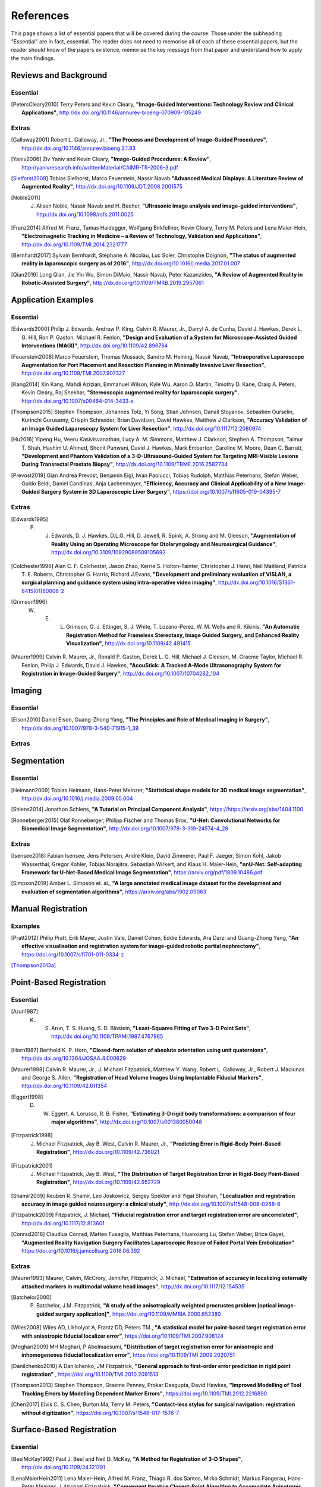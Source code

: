 References
==========

This page shows a list of essential papers that will be covered during the course.
Those under the subheading "Essential" are in fact, essential.
The reader does not need to memorise all of each of these essential papers,
but the reader should know of the papers existence, memorise the key message from
that paper and understand how to apply the main findings.


Reviews and Background
----------------------
Essential
^^^^^^^^^

.. [PetersCleary2010] Terry Peters and Kevin Cleary, **"Image-Guided Interventions: Technology Review and Clinical Applications"**, http://dx.doi.org/10.1146/annurev-bioeng-070909-105249


Extras
^^^^^^

.. [Galloway2001] Robert L. Galloway, Jr., **"The Process and Development of Image-Guided Procedures"**, http://dx.doi.org/10.1146/annurev.bioeng.3.1.83

.. [Yaniv2006] Ziv Yaniv and Kevin Cleary, **"Image-Guided Procedures: A Review"**, http://yanivresearch.info/writtenMaterial/CAIMR-TR-2006-3.pdf

.. [Sielforst2008] Tobias Sielhorst, Marco Feuerstein, Nassir Navab **"Advanced Medical Displays: A Literature Review of Augmented Reality"**, http://dx.doi.org/10.1109/JDT.2008.2001575

.. [Noble2011] J. Alison Noble, Nassir Navab and H. Becher, **"Ultrasonic image analysis and image-guided interventions"**, http://dx.doi.org/10.1098/rsfs.2011.0025

.. [Franz2014] Alfred M. Franz, Tamas Haidegger, Wolfgang Birkfellner, Kevin Cleary, Terry M. Peters and Lena Maier-Hein, **"Electromagnetic Tracking in Medicine – a Review of Technology, Validation and Applications"**, http://dx.doi.org/10.1109/TMI.2014.2321777

.. [Bernhardt2017] Sylvain Bernhardt, Stéphane A. Nicolau, Luc Soler, Christophe Doignon, **"The status of augmented reality in laparoscopic surgery as of 2016"**, http://dx.doi.org/10.1016/j.media.2017.01.007

.. [Qian2019] Long Qian, Jie Yin Wu, Simon DiMaio, Nassir Navab, Peter Kazanzides, **"A Review of Augmented Reality in Robotic-Assisted Surgery"**, http://dx.doi.org/10.1109/TMRB.2019.2957061


Application Examples
--------------------

Essential
^^^^^^^^^

.. [Edwards2000] Philip J. Edwards, Andrew P. King, Calvin R. Maurer, Jr., Darryl A. de Cunha, David J. Hawkes, Derek L. G. Hill, Ron P. Gaston, Michael R. Fenlon, **"Design and Evaluation of a System for Microscope-Assisted Guided Interventions (MAGI)"**, http://dx.doi.org/10.1109/42.896784

.. [Feuerstein2008] Marco Feuerstein, Thomas Mussack, Sandro M. Heining, Nassir Navab, **"Intraoperative Laparoscope Augmentation for Port Placement and Resection Planning in Minimally Invasive Liver Resection"**, http://dx.doi.org/10.1109/TMI.2007.907327

.. [Kang2014] Xin Kang, Mahdi Azizian, Emmanuel Wilson, Kyle Wu, Aaron D. Martin, Timothy D. Kane, Craig A. Peters, Kevin Cleary, Raj Shekhar, **"Stereoscopic augmented reality for laparoscopic surgery"**, http://dx.doi.org/10.1007/s00464-014-3433-x

.. [Thompson2015] Stephen Thompson, Johannes Totz, Yi Song, Stian Johnsen, Danail Stoyanov, Sebastien Ourselin, Kurinchi Gurusamy, Crispin Schneider, Brian Davidson, David Hawkes, Matthew J Clarkson, **"Accuracy Validation of an Image Guided Laparoscopy System for Liver Resection"**, http://dx.doi.org/10.1117/12.2080974

.. [Hu2016] Yipeng Hu, Veeru Kasivisvanathan, Lucy A. M. Simmons, Matthew J. Clarkson, Stephen A. Thompson, Taimur T. Shah, Hashim U. Ahmed, Shonit Punwani, David J. Hawkes, Mark Emberton, Caroline M. Moore, Dean C. Barratt, **"Development and Phantom Validation of a 3-D-Ultrasound-Guided System for Targeting MRI-Visible Lesions During Transrectal Prostate Biopsy"**, http://dx.doi.org/10.1109/TBME.2016.2582734

.. [Prevost2019] Gian Andrea Prevost, Benjamin Eigl, Iwan Paolucci, Tobias Rudolph, Matthias Peterhans, Stefan Weber, Guido Beldi, Daniel Candinas, Anja Lachenmayer, **"Efficiency, Accuracy and Clinical Applicability of a New Image-Guided Surgery System in 3D Laparoscopic Liver Surgery"**, https://doi.org/10.1007/s11605-019-04395-7


Extras
^^^^^^

.. [Edwards1995] P. J. Edwards, D. J. Hawkes, D.L.G. Hill, D. Jewell, R. Spink, A. Strong and M. Gleeson, **"Augmentation of Reality Using an Operating Microscope for Otolaryngology and Neurosurgical Guidance"**,  http://dx.doi.org/10.3109/10929089509105692

.. [Colchester1996] Alan C. F. Colchester, Jason Zhao, Kerrie S. Holton-Tainter, Christopher J. Henri, Neil Maitland, Patricia T. E. Roberts, Christopher G. Harris, Richard J.Evans, **"Development and preliminary evaluation of VISLAN, a surgical planning and guidance system using intra-operative video imaging"**, http://dx.doi.org/10.1016/S1361-8415(01)80006-2

.. [Grimson1996] W. E. L. Grimson, G. J. Ettinger, S. J. White, T. Lozano-Perez, W. M. Wells and R. Kikinis, **"An Automatic Registration Method for Frameless Stereotaxy, Image Guided Surgery, and Enhanced Reality Visualization"**, http://dx.doi.org/10.1109/42.491415

.. [Maurer1999] Calvin R. Maurer, Jr., Ronald P. Gaston, Derek L. G. Hill, Michael J. Gleeson, M. Graeme Taylor, Michael R. Fenlon, Philip J. Edwards, David J. Hawkes, **"AcouStick: A Tracked A-Mode Ultrasonography System for Registration in Image-Guided Surgery"**, http://dx.doi.org/10.1007/10704282_104


Imaging
-------

Essential
^^^^^^^^^

.. [Elson2010] Daniel Elson, Guang-Zhong Yang, **"The Principles and Role of Medical Imaging in Surgery"**, http://dx.doi.org/10.1007/978-3-540-71915-1_39


Extras
^^^^^^


Segmentation
------------

Essential
^^^^^^^^^

.. [Heimann2009] Tobias Heimann, Hans-Peter Meinzer, **"Statistical shape models for 3D medical image segmentation"**, http://dx.doi.org/10.1016/j.media.2009.05.004

.. [Shlens2014] Jonathon Schlens, **"A Tutorial on Principal Component Analysis"**, https://https://arxiv.org/abs/1404.1100

.. [Ronneberger2015] Olaf Ronneberger, Philipp Fischer and Thomas Brox, **"U-Net: Convolutional Networks for Biomedical Image Segmentation"**, http://dx.doi.org/10.1007/978-3-319-24574-4_28

Extras
^^^^^^

.. [Isensee2018] Fabian Isensee, Jens Petersen, Andre Klein, David Zimmerer, Paul F. Jaeger, Simon Kohl, Jakob Wasserthal, Gregor Kohler, Tobias Norajitra, Sebastian Wirkert, and Klaus H. Maier-Hein, **"nnU-Net: Self-adapting Framework for U-Net-Based Medical Image Segmentation"**, https://arxiv.org/pdf/1809.10486.pdf

.. [Simpson2019] Amber L. Simpson et. al., **"A large annotated medical image dataset for the development and evaluation of segmentation algorithms"**, https://arxiv.org/abs/1902.09063


Manual Registration
-------------------

Examples
^^^^^^^^

.. [Pratt2012] Philip Pratt, Erik Mayer, Justin Vale, Daniel Cohen, Eddie Edwards, Ara Darzi and Guang-Zhong Yang, **"An effective visualisation and registration system for image-guided robotic partial nephrectomy"**, https://doi.org/10.1007/s11701-011-0334-z

[Thompson2013a]_


Point-Based Registration
------------------------

Essential
^^^^^^^^^

.. [Arun1987] K. S. Arun, T. S. Huang, S. D. Blostein, **"Least-Squares Fitting of Two 3-D Point Sets"**, http://dx.doi.org/10.1109/TPAMI.1987.4767965

.. [Horn1987] Berthold K. P. Horn, **"Closed-form solution of absolute orientation using unit quaternions"**, http://dx.doi.org/10.1364/JOSAA.4.000629

.. [Maurer1998] Calvin R. Maurer, Jr., J. Michael Fitzpatrick, Matthew Y. Wang, Robert L. Galloway, Jr., Robert J. Maciunas and George S. Allen, **"Registration of Head Volume Images Using Implantable Fiducial Markers"**, http://dx.doi.org/10.1109/42.611354

.. [Eggert1998] D. W. Eggert, A. Lorusso, R. B. Fisher, **"Estimating 3-D rigid body transformations: a comparison of four major algorithms"**, http://dx.doi.org/10.1007/s001380050048

.. [Fitzpatrick1998] J. Michael Fitzpatrick, Jay B. West, Calvin R. Maurer, Jr., **"Predicting Error in Rigid-Body Point-Based Registration"**, http://dx.doi.org/10.1109/42.736021

.. [Fitzpatrick2001] J. Michael Fitzpatrick, Jay B. West, **"The Distribution of Target Registration Error in Rigid-Body Point-Based Registration"**, http://dx.doi.org/10.1109/42.952729

.. [Shamir2009] Reuben R. Shamir, Leo Joskowicz, Sergey Spektor and Yigal Shoshan, **"Localization and registration accuracy in image guided neurosurgery: a clinical study"**, http://dx.doi.org/10.1007/s11548-008-0268-8

.. [Fitzpatrick2009] Fitzpatrick, J. Michael, **"Fiducial registration error and target registration error are uncorrelated"**, http://dx.doi.org/10.1117/12.813601

.. [Conrad2016] Claudius Conrad, Matteo Fusaglia, Matthias Peterhans, Huanxiang Lu, Stefan Weber, Brice Gayet, **"Augmented Reality Navigation Surgery Facilitates Laparoscopic Rescue of Failed Portal Vein Embolization"** https://doi.org/10.1016/j.jamcollsurg.2016.06.392


Extras
^^^^^^

.. [Maurer1993] Maurer, Calvin, McCrory, Jennifer, Fitzpatrick, J. Michael, **"Estimation of accuracy in localizing externally attached markers in multimodal volume head images"**, http://dx.doi.org/10.1117/12.154535

.. [Batchelor2000] P. Batchelor, J.M. Fitzpatrick, **"A study of the anisotropically weighted procrustes problem [optical image-guided surgery application]"**, https://doi.org/10.1109/MMBIA.2000.852380

.. [Wiles2008] Wiles AD, Likholyot A, Frantz DD, Peters TM., **"A statistical model for point-based target registration error with anisotropic fiducial localizer error"**, https://doi.org/10.1109/TMI.2007.908124

.. [Moghari2009] MH Moghari, P Abolmaesumi, **"Distribution of target registration error for anisotropic and inhomogeneous fiducial localization error"**, https://doi.org/10.1109/TMI.2009.2020751

.. [Danilchenko2010] A Danilchenko, JM Fitzpatrick, **"General approach to first-order error prediction in rigid point registration"** , https://doi.org/10.1109/TMI.2010.2091513

.. [Thompson2013]  Stephen Thompson, Graeme Penney, Prokar Dasgupta, David Hawkes, **"Improved Modelling of Tool Tracking Errors by Modelling Dependent Marker Errors"**, https://doi.org/10.1109/TMI.2012.2216890

.. [Chen2017] Elvis C. S. Chen, Burton Ma, Terry M. Peters, **"Contact-less stylus for surgical navigation: registration without digitization"**, https://doi.org/10.1007/s11548-017-1576-7


Surface-Based Registration
--------------------------

Essential
^^^^^^^^^

.. [BeslMcKay1992] Paul J. Besl and Neil D. McKay, **"A Method for Registration of 3-D Shapes"**, http://dx.doi.org/10.1109/34.121791

.. [LenaMaierHein2011] Lena Maier-Hein, Alfred M. Franz, Thiago R. dos Santos, Mirko Schmidt, Markus Fangerau, Hans-Peter Meinzer, J. Michael Fitzpatrick, **"Convergent Iterative Closest-Point Algorithm to Accomodate Anisotropic and Inhomogenous Localization Error"**, http://dx.doi.org/10.1109/TPAMI.2011.248

.. [Yang2015] Jiaolong Yang, Hongdong Li, Dylan Campbell and Yunde Jia, **"Go-ICP: A Globally Optimal Solution to 3D ICP Point-Set Registration"**, http://dx.doi.org/10.1109/TPAMI.2015.2513405


Extras
^^^^^^

.. [Zhang1994] Zhengyou Zhang, **"Iterative Point Matching for Registration of Free-Form Curves and Surfaces "**, https://doi.org/10.1007/BF01427149

.. [Oktay2013] Ozan Oktay, Li Zhang, Tommaso Mansi, Peter Mountney, Philip Mewes, Stéphane Nicolau, Luc Soler, Christophe Chef d’hotel, **"Biomechanically Driven Registration of Pre- to Intra-Operative 3D Images for Laparoscopic Surgery"**, https://doi.org/10.1007/978-3-642-40763-5_1

.. [Fusaglia2016] Matteo Fusaglia, Hanspeter Hess, Marius Schwalbe, Matthias Peterhans, Pascale Tinguely, Stefan Weber, Huanxiang Lu, **"A clinically applicable laser-based image-guided system for laparoscopic liver procedures"**, https://doi.org/10.1007/s11548-015-1309-8


Tracking Systems
----------------

Essential
^^^^^^^^^

.. [Frantz2003] D. D. Frantz, A. D. Wiles, S. E. Leis and S. R. Kirsch, **"Accuracy assessment protocols for electromagnetic tracking systems"**, http://dx.doi.org/10.1088/0031-9155/48/14/314

.. [Wiles2004] Andrew D. Wiles, David G. Thompson and Donald D. Frantz, **"Accuracy assessment and interpretation for optical tracking systems"**, http://dx.doi.org/10.1117/12.536128

.. [West2004] Jay B. West, Calvin R. Maurer, Jr., **"Designing Optically Tracked Instruments for Image-Guided Surgery"**, http://dx.doi.org/10.1109/TMI.2004.825614

.. [Hummel2005] Johann B. Hummel, Michael R. Bax, Michael L. Figl, Yan Kang, Calvin Maurer Jr., Wolfgang W. Birkfellner, Helmar Bergmann and Ramin Shahidi, **"Design and application of an assessment protocol for electromagnetic tracking systems"**, https://aapm.onlinelibrary.wiley.com/doi/full/10.1118/1.1944327 


Extras
^^^^^^

.. [Shahidi2002] Ramin Shahidi, Michael R. Bax, Calvin R. Maurer, Jr., Jeremy A. Johnson, Eric P. Wilkinson, Bai Wang, Jay B. West, Martin J. Citardi, Kim H. Manwaring, and Rasool Khadem, **"Implementation, Calibration and Accuracy Testing of an Image-Enhanced Endoscopy System", http://dx.doi.org/10.1109/TMI.2002.806597

.. [Heller2006] A Chris Heller, Arun P. Amar, Charles Y. Liu, Michael L.J. Apuzzo, **"Surgery of the Mind and Mood: A Mosaic of Issues in Time and Evolution"**, https://academic.oup.com/neurosurgery/article/59/4/720/2559224

.. [MeierHein2012] L. Maier-Hein, A. M. Franz, W. Birkfellner, J. Hummel, I. Gergel, I. Wegner, and H.-P. Meinzer,  **"Standardized assessment of new electromagnetic field generators in an interventional radiology setting"**, http://dx.doi.org/10.1118/1.4712222

.. [Bonmati2017] Ester Bonmati, Yipeng Hu, Kurinchi Gurusamy, Brian Davidson, Stephen P. Pereira, Matthew J. Clarkson, Dean C. Barratt, **"Assessment of Electromagnetic Tracking Accuracy for Endoscopic Ultrasound"** http://dx.doi.org/10.1007/978-3-319-54057-3_4

.. [Xiao2018] Guofang Xiao, Ester Bonmati, Stephen Thompson, Joe Evans, John Hipwell, Daniil Nikitichev, Kurinchi Gurusamy, Sébastien Ourselin, David J Hawkes, Brian Davidson, Matthew J Clarkson **"Electromagnetic tracking in image‐guided laparoscopic surgery: Comparison with optical tracking and feasibility study of a combined laparoscope and laparoscopic ultrasound system"**, https://doi.org/10.1002/mp.13210


Calibration
-----------

Essential
^^^^^^^^^

.. [FischlerBolles1981] Martin A. Fischler, Robert C. Bolles, **"Random sample consensus: a paradigm for model fitting with applications to image analysis and automated cartography"**, https://doi.org/10.1145/358669.358692

.. [Zhang2000] Zhengyou Zhang, **"A Flexible New Technique for Camera Calibration"**, http://dx.doi.org/10.1109/34.888718

.. [Mercier2005] Laurence Mercier, Thomas Lango, Frank Lindseth and D. Louis Collins, **"A Review of Calibration Techniques for Freehand 3-D Ultrasound Systems." http://dx.doi.org/10.1016/j.ultrasmedbio.2004.11.015

.. [Malti2013] Abed Malti, Joao Pedro Barreto, **"Hand-eye and radial distortion calibration for rigid endoscopes"**, http://dx.doi.org/10.1002/rcs.1478

.. [Lasso2014] Andras Lasso, Tamas Heffter, Adam Rankin, Csaba Pinter, Tamas Ungi, Gabor Fichtinger, **"PLUS: Open-Source Toolkit for Ultrasound-Guided Intervention Systems"**,  http://dx.doi.org/10.1109/TBME.2014.2322864

.. [Yaniv2015] Ziv Yaniv, **"Which pivot calibration?"**, http://dx.doi.org/10.1117/12.2081348


Extras
^^^^^^

.. [Tsai1987] Roger Y. Tsai, **"A Versatile Camera Calibration Technique for High-Accuracy 3D Machine Vision Metrology Using Off-the-shelf TV Cameras and Lenses"**, http://dx.doi.org/10.1109/JRA.1987.1087109

.. [Tsai1989] Roger Y. Tsai and Reimar K. Lenz, **"A New Technique for Fully Autonomous and Efficient 3D Robotics Hand/Eye Calibration"**, http://dx.doi.org/10.1109/70.34770

.. [Birkfellner1998] Wolfgang Birkfellner, Franz Watzinger, Felix Wanschitz, Rolf Ewers, Helman Bergmann, **"Calibration of Tracking Systems in a Surgical Environment"**, http://dx.doi.org/10.1109/42.736028

.. [Hsu2009] Po-Wei Hsu, Richard W. Prager, Andrew H. Gee and Graham M. Treece,  **"Freehand 3D Ultrasound Calibration: A Review"**, http://dx.doi.org/10.1007/978-3-540-68993-5_3

.. [Thompson2016] Stephen Thompson, Danail Stoyanov, Crispin Schneider, Kurinchi Gurusamy, Sébastien Ourselin, Brian Davidson, David Hawkes and Matthew J. Clarkson, **"Hand–eye calibration for rigid laparoscopes using an invariant point"**, http://dx.doi.org/10.1007/s11548-016-1364-9

.. [Heller2016] Jan Heller, Michal Havlena and Tomas Pajdla, **"Globally Optimal Hand-Eye Calibration Using Branch-and-Bound"**, http://dx.doi.org/10.1109/TPAMI.2015.2469299

.. [Morgan2017] Isabella Morgan, Uditha Jayarathne, Adam Rankin, Terry M. Peters and Elvis C. S. Chen, **"Hand-eye calibration for surgical cameras: a Procrustean Perspective-n-Point solution"**, http://dx.doi.org/10.1007/s11548-017-1590-9

.. [Ma2017] Buton Ma, Niloofar Banihaveb, Joy Choi, Elvis C. S. Chen, Amber L. Simpson, **"Is pose-based pivot calibration superior to sphere fitting?"**, http://dx.doi.org/10.1117/12.2256050


Visualisation And Multi-Modal Interaction
-----------------------------------------

Essential
^^^^^^^^^

.. [Tourancheau2012] Sylvain Tourancheau, Mårten Sjöström, Roger Olsson, Anders Persson, Thomas Ericson, Johan Rudling, Bengt Norén, **"Subjective evaluation of user experience in interactive 3D visualization in a medical context"**, https://doi.org/10.1117/12.910828

.. [Norman1988] D. Norman, **"The design of everyday things."**, Basic Books.

.. [Wickens2008] Wickens, C. D., **"Multiple resources and mental workload"**, https://doi.org/10.1518/001872008X288394


Extras
^^^^^^

.. [Bichlmeier2010] Christoph Bichlmeier, Felix Wimmer, Sandro Michael Heining and Nassir Navab, **"Contextual Anatomic Mimesis Hybrid In-Situ Visualization Method for Improving Multi-Sensory Depth Perception in Medical Augmented Reality"**, http://dx.doi.org/10.1109/ISMAR.2007.4538837

.. [Hansen2010] Christian Hansen, Jan Wieferich, Felix Ritter, Christian Rieder, Heinz-Otto Peitgen, **"Illustrative visualization of 3D planning models for augmented reality in liver surgery"**, http://dx.doi.org/10.1007/s11548-009-0365-3

.. [Dixon2012] Benjamin J. Dixon, Michael J. Daly, Harley Chan, Allan D. Vescan, Ian J. Witterick, Jonathan C. Irish **"Surgeons blinded by enhanced navigation: the effect of augmented reality on attention"**, https://dx.doi.org/10.1007/s00464-012-2457-3

.. [KerstenOertel2013] Marta Kersten-Oertel, Pierre Jannin and D. Louis Collins, **"The state of the art of visualization in mixed reality image-guided surgery"**, http://dx.doi.org/10.1016/j.compmedimag.2013.01.009

.. [KerstenOertel2015] Marta Kersten-Oertel, Ian Gerard, Simon Drouin, Kelvin Mok, Denis Sirhan, David S. Sinclair, D. Louis Collins, **"Augmented reality in neurovascular surgery: feasibility and first uses in the operating room"**, http://dx.doi.org/10.1007/s11548-015-1163-8

.. [Marcus2015] Hani J Marcus, Philip Pratt, Archie Hughes-Hallett, Thomas P Cundy, Adam P Marcus, Guang-Zhong Yang, Ara Darzi, Dipankar Nandi, **"Comparative Effectiveness and Safety of Image Guidance Systems in Neurosurgery: A Preclinical Randomized Study"**, http://dx.doi.org/10.3171/2014.10.JNS141662

.. [Thompson2018] Stephen Thompson, Crispin Schneider, Michele Bosi, Kurinchi Gurusamy, Sébastien Ourselin, Brian Davidson, David Hawkes, Matthew J Clarkson, **"In vivo estimation of target registration errors during augmented reality laparoscopic surgery"**, https://dx.doi.org/10.1007/s11548-018-1761-3

.. [Dilley2019] Dilley, James W. R., Hughes-Hallett, Archie, Pratt, Philip J., Pucher, Philip H., Camara, Mafalda, Darzi, Ara W., Mayer, Erik K., **"Perfect Registration Leads to Imperfect Performance A Randomized Trial of Multimodal Intraoperative Image Guidance"**. http://dx.doi.org/10.1097/SLA.0000000000002793


Human Computer Interaction
--------------------------

Essential
^^^^^^^^^

.. [BeyerHoltzblatt1999] Beyer, H., Holtzblatt, K., **"Contextual design. interactions"**, https://dl.acm.org/doi/fullHtml/10.1145/291224.291229

.. [Hazelhurst2007] Hazlehurst, B., McMullen, C. K., Gorman, P. N, **" Distributed cognition in the heart room: how situation awareness arises from coordinated communications during cardiac surgery."**, https://doi.org/10.1016/j.jbi.2007.02.001


Extras
^^^^^^

.. [Cronin2019] Sean, Cronin, Gavin Doherty. **"Touchless Computer Interfaces in Hospitals: A Review."**, http://dx.doi.org/10.1177/1460458217748342

.. [Mewes2016] Mewes A, Hensen B, Wacker F, Hansen C. **"Touchless interaction with software in interventional radiology and surgery: a systematic literature review."**, https://dx.doi.org/10.1007/s11548-016-1480-6

.. [Wheeler2019] Gavin Wheeler, Shujie Deng, Kuberan Pushparajah, Julia Schnabel, John Simpson, Alberto Gomez Herrero, **"A Virtual Linear Measurement System for Accurate Quantification of Medical Images"**, http://dx.doi.org/10.1049/HTL.2019.0074

.. [Hatscher2019] Hatscher, B., Mewes, A., Pannicke, E. et al., **"Touchless scanner control to support MRI-guided interventions"**, https://dx.doi.org/10.1007/s11548-019-02058-1

.. [Hart2006] Sandra G. Hart, **"NASA-Task Load Index (NASA-TLX); 20 Years Later"**, https://doi.org/10.1177/154193120605000909


Graphics
--------

Essential
^^^^^^^^^

.. [Lorensen1987] William E. Lorensen, Harvey E. Cline, **"Marching cubes: A high resolution 3D surface construction algorithm"**, https://doi.org/10.1145/37402.37422

.. [Schroeder1992] William J. Schroeder, Jonathan A. Zarga, William E. Lorensen, **"Decimation of Triangle Meshes"**, https://doi.org/10.1145/133994.134010


Augmented Reality
-----------------

Essential
^^^^^^^^^

[Sielforst2008]_

.. [Nicolau2011] Stéphane Nicolau, Luc Soler, Didier Mutter, Jacques Marescaux, **"Augmented reality in laparoscopic surgical oncology"**,  http://dx.doi.org/10.1016/j.suronc.2011.07.002

.. [Dixon2012] Benjamin J. Dixon, Michael J. Daly, Harley Chan, Allan D. Vescan, Ian J. Witterick, Jonathan C. Irish, **"Surgeons blinded by enhanced navigation: the effect of augmented reality on attention"**, http://dx.doi.org/10.1007/s00464-012-2457-3

.. [Wang2017] Rong Wang, Zheng Geng, Zhaoxing Zhang, Renjing Pei, Xiangbing Meng, **"Autostereoscopic augmented reality visualization for depth perception in endoscopic surgery"**, http://dx.doi.org/10.1016/j.displa.2017.03.003

.. [McIntire2014] John P. McIntire, Paul R. Havig, Eric E. Geiselman, **"Stereoscopic 3D displays and human performance: A comprehensive review"**, http://dx.doi.org/10.1016/j.displa.2013.10.004

.. [Guha2017] Daipayan Guha, Naif M. Alotaibi, Nhu Nguyen, Shaurya Gupta, Christopher McFaul, Victor X.D. Yang, **"Augmented Reality in Neurosurgery: A Review of Current Concepts and Emerging Applications"**, https://doi.org/10.1017/cjn.2016.443

.. [Dilley2019] James W. R. Dilley, Archie Hughes-Hallett, Philip J. Pratt, Philip H. Pucher, Mafalda Camara, Ara W. Darzi and Erik K. Mayer, **"Perfect Registration Leads to Imperfect Performance"**, http://dx.doi.org/10.1097/SLA.0000000000002793


Extras
^^^^^^

.. [Milgram1995] Paul Milgram, David Drascic, Julius J. Grodski, Anu Restogi, Shumin Zhai, Chin Zhou, **"Merging Real and Virtual Worlds"**, http://dx.doi.org/10.1117/12.197321

.. [Sielhorst2006] Tobias Sielhorst, Christoph Bichlmeier and Sandro Michael Heining, and Nassir Navab, **"Depth Perception – A Major Issue in Medical AR: Evaluation Study by Twenty Surgeons"**,  https://doi.org/10.1007/11866565_45

.. [Volonte2011] Francesco Volonte´, Francois Pugin, Pascal Bucher, Maki Sugimoto, Osman Ratib, Philippe Morel, **"Augmented reality and image overlay navigation with OsiriX in laparoscopic and robotic surgery: not only a matter of fashion"**, http://dx.doi.org/10.1007/s00534-011-0385-6

.. [Fotouhi2020] Javad Fotouhi, Arian Mehrfard, Tianyu Song, Alex Johnson M.D., Greg Osgood M.D., Mathias Unberath, Mehran Armand, and Nassir Navab, **"Spatiotemporal-Aware Augmented Reality: Redefining HCI in Image-Guided Therapy"**, https://arxiv.org/abs/2003.02260

.. [Espinel2020] Yamid Espinel, Erol Özgür, Lilian Calvet, Bertrand Le Roy, Emmanuel Buc & Adrien Bartoli, **"Combining Visual Cues with Interactions for 3D–2D Registration in Liver Laparoscopy"**, https://doi.org/10.1007/s10439-020-02479-z


Others
------

Extras
^^^^^^

This study shows that the majority of bile duct injuries are due to the inability to identify anatomy. Can image guidance fix this?

.. [Way2002] Lawrence W. Way, Lygia Stewart, Walter Gantert, Kingsway Liu, Crystine M. Lee, Karen Whang, John G. Hunter, **"Causes and Prevention of Laparoscopic Bile Duct Injuries Analysis of 252 Cases From a Human Factors and Cognitive Psychology Perspective"**, https://doi.org/10.1097/01.SLA.0000060680.92690.E9

Here's a reminder that anatomy is variable and that there is not necessarily consensus on what's what.

.. [Schnelldorfer2012] Schnelldorfer T1, Sarr MG, Adams DB. **"What is the duct of Luschka?--A systematic review."**, https://dx.doi.org/10.1007/s11605-011-1802-5

First X-rays:

.. [Roentgen1896] W. Roentgen, **"On A New Kind Of Rays"**, https://www.jstor.org/stable/1623595

First surgery:

.. [Cox1896] J. Cox and R. C. Kirkpatrick, **"The New Photography With A Report Of A Case In Which A Bullet Was Photographed In The Leg"**, http://www.canadiana.ca/view/oocihm.8_05178_93/3?r=0&s=1

Stereotactic frame:

.. [HorsleyClarke1908] V. Horsley, R. H. Clarke, **"The structure and functions of the cerebellum examined by a new method"**, https://doi.org/10.1093/brain/31.1.45

Frameless stereotaxy in microscope:

.. [Roberts1986] D. W. Roberts, J. W. Strohbehn, J. F. Hatch, W. Murray and H. Kettenberger, **"A frameless stereotaxic integration of computerized tomographic imaging and the operating microscope"**, https://doi.org/10.3171/jns.1986.65.4.0545

First surgical planning:

.. [Peters1987] Peters T.M., Clark J., Pike B., Drangova M., Olivier A., **"Stereotactic Surgical Planning with Magnetic Resonance Imaging, Digital Subtraction Angiography and Computed Tomography"**, https://doi.org/10.1159/000100679

.. [Peters1989] T. M. Peters, J. A. Clark, G. B. Pike, C. Henri, L. Collins, D. Leksell and O. Jeppsson, **"Stereotactic neurosurgery planning on a personal-computer-based work station"**, https://doi.org/10.1007/BF03168023

First 4-quadrant view:

.. [Galloway1993] R. Galloway, C. A. Edwards, J. T. Lewis and R. J. Maciunas, **"Image display and surgical visualization in interactive image-guided neurosurgery"**, https://doi.org/10.1117/12.143712

Papers on Evaluation of systems:

.. [McCulloch2009] P. McCulloch et. al, **"No surgical innovation without evaluation: the IDEAL recommendations"**, https://doi.org/10.1016/S0140-6736(09)61116-8

.. [SomogyiGanss2014] Eszter Somogyi-Ganss, Howard I. Holmes and Asbjørn Jokstad, **"Accuracy of a novel prototype dynamic computer-assisted surgery system"**, http://dx.doi.org/10.1109/10.1111/clr.12414

.. [Thompson2013a] Stephen Thompson, Graeme Penney, Michele Billia, Ben Challacombe, David Hawkes, Prokar Dasgupta, **"Design and evaluation of an image‐guidance system for robot‐assisted radical prostatectomy"**, https://doi.org/10.1111/j.1464-410X.2012.11692.x

.. [Balachandran2009] Ramya Balachandran, J. Michael Fitzpatrick, and Robert F. Labadie, **"Accuracy of Image-guided Surgical Systems at the Lateral Skull Base as Clinically Assessed Using Bone-Anchored Hearing Aid Posts as Surgical Targets"**, https://dx.doi.org/10.1097%2FMAO.0b013e3181859a08


SciKit-Surgery:

.. [Thompson2020] S. Thomson, T. Dowrick, M. Ahmad, G. Xiao, B. Koo, E. Bonmati-Coll, K. Kahl, M. J. Clarkson, **"SciKit-Surgery: compact libraries for surgical navigation"**, https://doi.org/10.1007/s11548-020-02180-5

